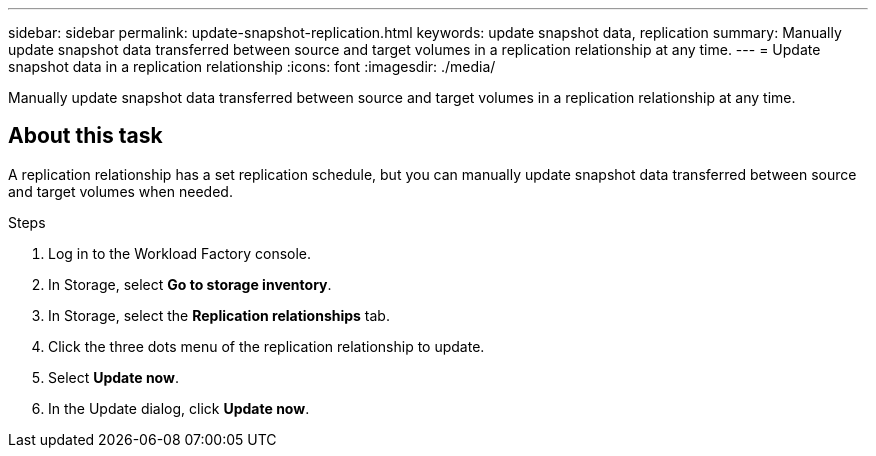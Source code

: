 ---
sidebar: sidebar
permalink: update-snapshot-replication.html
keywords: update snapshot data, replication
summary: Manually update snapshot data transferred between source and target volumes in a replication relationship at any time. 
---
= Update snapshot data in a replication relationship
:icons: font
:imagesdir: ./media/

[.lead]
Manually update snapshot data transferred between source and target volumes in a replication relationship at any time. 

== About this task
A replication relationship has a set replication schedule, but you can manually update snapshot data transferred between source and target volumes when needed. 

.Steps
. Log in to the Workload Factory console. 
. In Storage, select *Go to storage inventory*. 
. In Storage, select the *Replication relationships* tab. 
. Click the three dots menu of the replication relationship to update. 
. Select *Update now*. 
. In the Update dialog, click *Update now*. 
